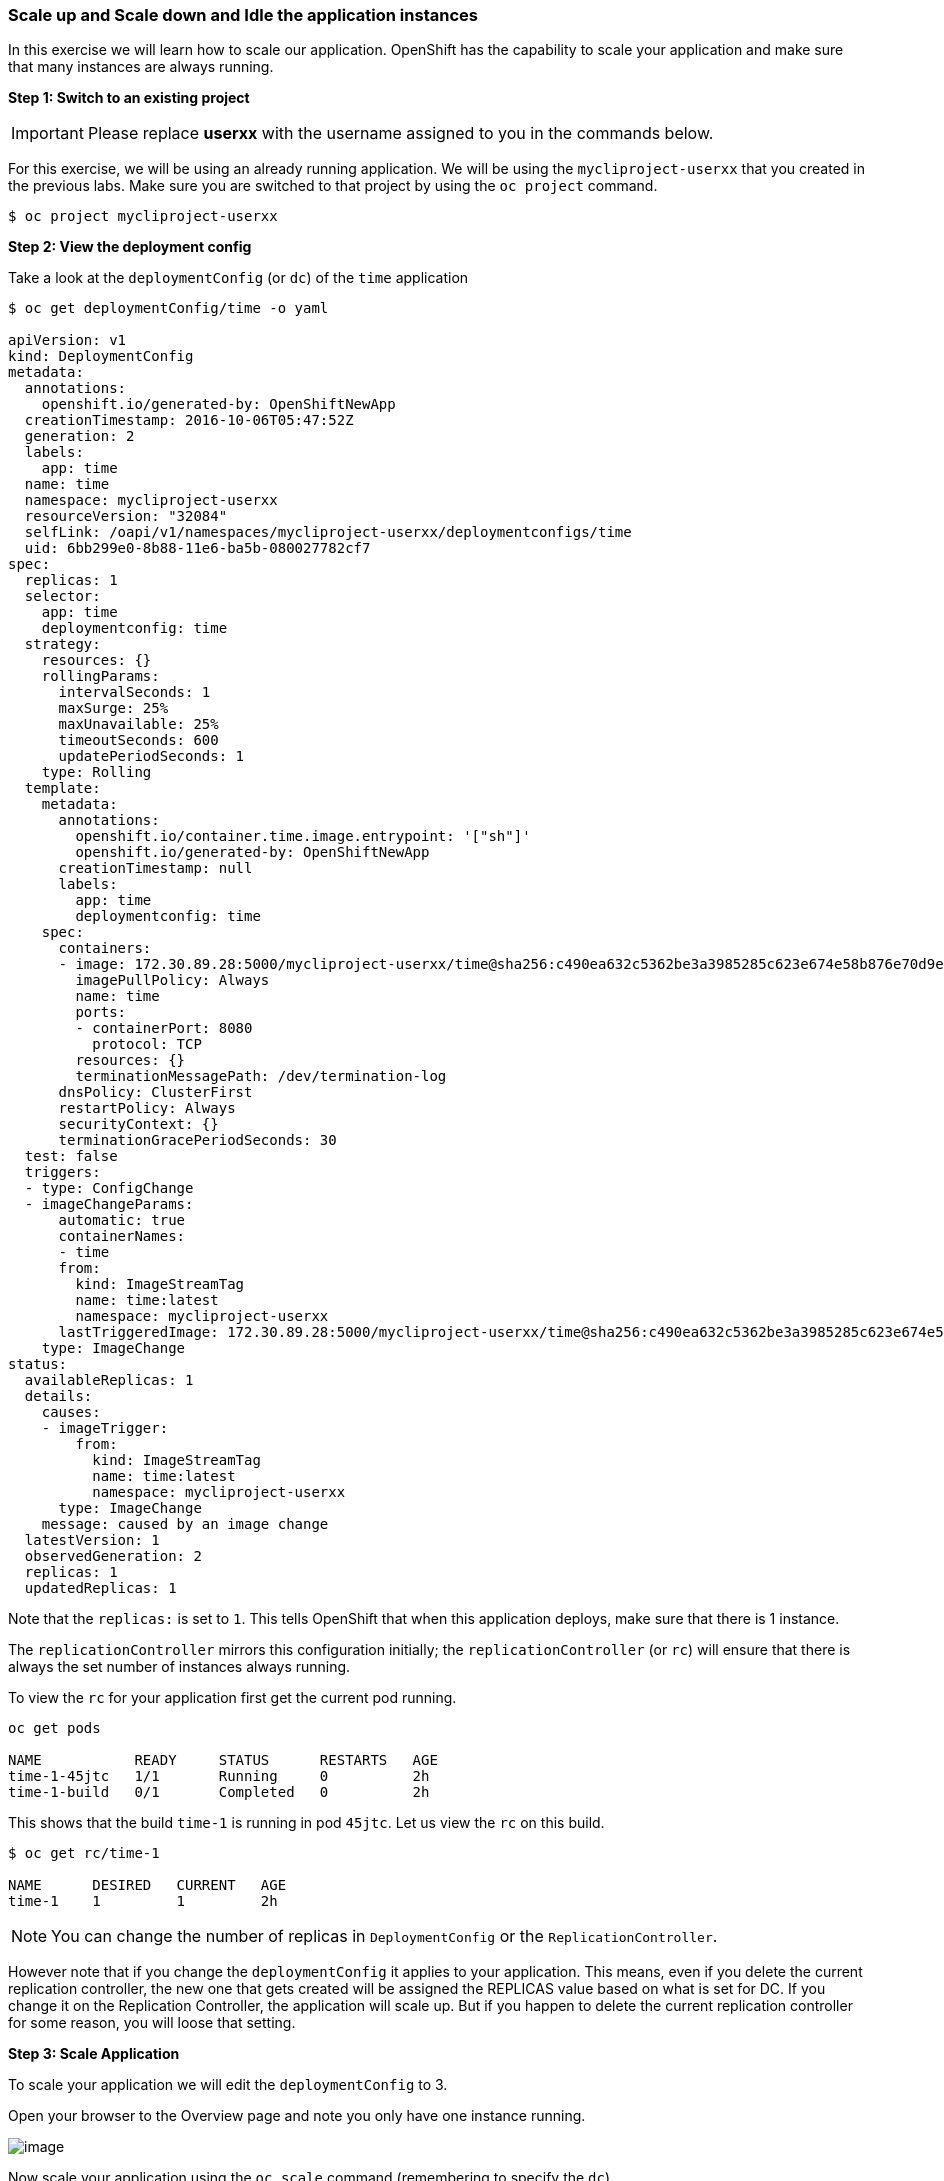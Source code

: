 [[scale-up-and-scale-down-and-idle-the-application-instances]]
Scale up and Scale down and Idle the application instances
~~~~~~~~~~~~~~~~~~~~~~~~~~~~~~~~~~~~~~~~~~~~~~~~~~~~~~~~~~

In this exercise we will learn how to scale our application. OpenShift
has the capability to scale your application and make sure that many
instances are always running.

*Step 1: Switch to an existing project*

IMPORTANT: Please replace *userxx* with the username assigned to you in
the commands below.

For this exercise, we will be using an already running application. We
will be using the `mycliproject-userxx` that you created in the
previous labs. Make sure you are switched to that project by using the
`oc project` command.

....
$ oc project mycliproject-userxx
....

*Step 2: View the deployment config*

Take a look at the `deploymentConfig` (or `dc`) of the `time`
application

....
$ oc get deploymentConfig/time -o yaml

apiVersion: v1
kind: DeploymentConfig
metadata:
  annotations:
    openshift.io/generated-by: OpenShiftNewApp
  creationTimestamp: 2016-10-06T05:47:52Z
  generation: 2
  labels:
    app: time
  name: time
  namespace: mycliproject-userxx
  resourceVersion: "32084"
  selfLink: /oapi/v1/namespaces/mycliproject-userxx/deploymentconfigs/time
  uid: 6bb299e0-8b88-11e6-ba5b-080027782cf7
spec:
  replicas: 1
  selector:
    app: time
    deploymentconfig: time
  strategy:
    resources: {}
    rollingParams:
      intervalSeconds: 1
      maxSurge: 25%
      maxUnavailable: 25%
      timeoutSeconds: 600
      updatePeriodSeconds: 1
    type: Rolling
  template:
    metadata:
      annotations:
        openshift.io/container.time.image.entrypoint: '["sh"]'
        openshift.io/generated-by: OpenShiftNewApp
      creationTimestamp: null
      labels:
        app: time
        deploymentconfig: time
    spec:
      containers:
      - image: 172.30.89.28:5000/mycliproject-userxx/time@sha256:c490ea632c5362be3a3985285c623e674e58b876e70d9e3f94a151785b2ee87c
        imagePullPolicy: Always
        name: time
        ports:
        - containerPort: 8080
          protocol: TCP
        resources: {}
        terminationMessagePath: /dev/termination-log
      dnsPolicy: ClusterFirst
      restartPolicy: Always
      securityContext: {}
      terminationGracePeriodSeconds: 30
  test: false
  triggers:
  - type: ConfigChange
  - imageChangeParams:
      automatic: true
      containerNames:
      - time
      from:
        kind: ImageStreamTag
        name: time:latest
        namespace: mycliproject-userxx
      lastTriggeredImage: 172.30.89.28:5000/mycliproject-userxx/time@sha256:c490ea632c5362be3a3985285c623e674e58b876e70d9e3f94a151785b2ee87c
    type: ImageChange
status:
  availableReplicas: 1
  details:
    causes:
    - imageTrigger:
        from:
          kind: ImageStreamTag
          name: time:latest
          namespace: mycliproject-userxx
      type: ImageChange
    message: caused by an image change
  latestVersion: 1
  observedGeneration: 2
  replicas: 1
  updatedReplicas: 1
....

Note that the `replicas:` is set to `1`. This tells OpenShift that when
this application deploys, make sure that there is 1 instance.

The `replicationController` mirrors this configuration initially; the
`replicationController` (or `rc`) will ensure that there is always the
set number of instances always running.

To view the `rc` for your application first get the current pod running.

....
oc get pods

NAME           READY     STATUS      RESTARTS   AGE
time-1-45jtc   1/1       Running     0          2h
time-1-build   0/1       Completed   0          2h
....

This shows that the build `time-1` is running in pod `45jtc`. Let us
view the `rc` on this build.

....
$ oc get rc/time-1

NAME      DESIRED   CURRENT   AGE
time-1    1         1         2h
....

NOTE: You can change the number of replicas in `DeploymentConfig` or
the `ReplicationController`.

However note that if you change the `deploymentConfig` it applies to
your application. This means, even if you delete the current replication
controller, the new one that gets created will be assigned the REPLICAS
value based on what is set for DC. If you change it on the Replication
Controller, the application will scale up. But if you happen to delete
the current replication controller for some reason, you will loose that
setting.

*Step 3: Scale Application*

To scale your application we will edit the `deploymentConfig` to 3.

Open your browser to the Overview page and note you only have one
instance running.

image:scale_updown_overview.png[image]

Now scale your application using the `oc scale` command (remembering to
specify the `dc`)

....
$ oc scale --replicas=3 dc/time

deploymentconfig "time" scaled
....

If you look at the web console and you will see that there are 3
instances running now
image:scale_updown_overview_scaled.png[image]

*Note:* You can also scale up and down from the web console by going to
the project overview page and clicking twice on
image:scale_up.jpg[image] right next to the pod count circle to
add 2 more pods.

On the command line, see how many pods you are running now:

....
$ oc get pods

NAME           READY     STATUS      RESTARTS   AGE
time-1-33wyq   1/1       Running     0          10m
time-1-45jtc   1/1       Running     0          2h
time-1-5ekuk   1/1       Running     0          10m
time-1-build   0/1       Completed   0          2h
....

You now have 3 instances of `time-1` running (each with a different
pod-id). If you check the `rc` of the `time-1` build you will see that
it has been updated by the `dc`.

....
$ oc get rc/time-1

NAME      DESIRED   CURRENT   AGE
time-1    3         3         3h
....

*Step 4: Idling the application*

Run the following command to find the available endpoints

....
$ oc get endpoints

NAME      ENDPOINTS                                            AGE
time      10.128.0.33:8080,10.129.0.30:8080,10.129.2.27:8080   15m
....

Note that the name of the endpoints is `time` and there are three ips
addresses for the three pods.

Run the `oc idle endpoints/time` command to idle the application

....
$ oc idle endpoints/time

Marked service mycliproject-userxx/time to unidle resource DeploymentConfig mycliproject-userxx/time (unidle to 3 replicas)
Idled DeploymentConfig mycliproject-userxx/time (dry run)
....

Go back to the webconsole. You will notice that the pods show up as
idled.

image:idled_pods.jpeg[image]

At this point the application is idled, the pods are not running and no
resources are being used by the application. This doesn't mean that the
application is deleted. The current state is just saved that's all.

*Step 6: Reactivate your application*

Now click on the application route URL or access the application via curl.

Note that it takes a little while for the application to respond. This
is because pods are spinning up again. You can notice that in the web
console.

In a little while the output comes up and your application would be up
with 3 pods.

So, as soon as the user accesses the application, it comes up!!!

*Step 7: Scaling Down*

Scaling down is the same procedure as scaling up. Use the `oc scale`
command on the `time` application `dc` setting.

....
oc scale --replicas=1 dc/time

deploymentconfig "time" scaled
....

Alternately, you can go to project overview page and click on
image:scale_down.jpg[image] twice to remove 2 running pods.

Congratulations!! In this exercise you have learned about scaling and
how to scale up/down your application on OpenShift!
